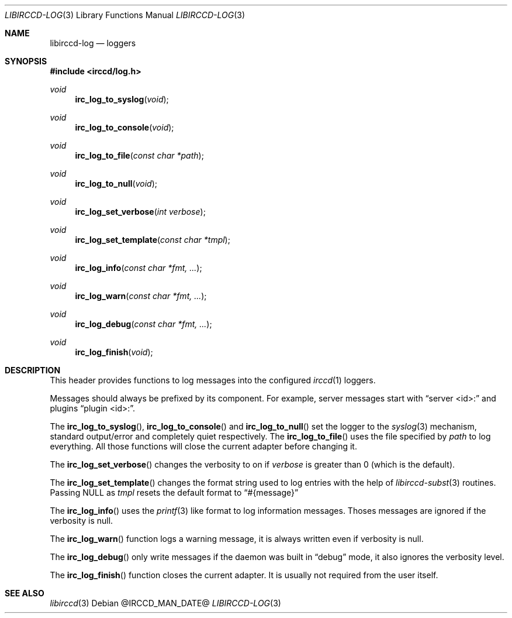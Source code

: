 .\"
.\" Copyright (c) 2013-2021 David Demelier <markand@malikania.fr>
.\"
.\" Permission to use, copy, modify, and/or distribute this software for any
.\" purpose with or without fee is hereby granted, provided that the above
.\" copyright notice and this permission notice appear in all copies.
.\"
.\" THE SOFTWARE IS PROVIDED "AS IS" AND THE AUTHOR DISCLAIMS ALL WARRANTIES
.\" WITH REGARD TO THIS SOFTWARE INCLUDING ALL IMPLIED WARRANTIES OF
.\" MERCHANTABILITY AND FITNESS. IN NO EVENT SHALL THE AUTHOR BE LIABLE FOR
.\" ANY SPECIAL, DIRECT, INDIRECT, OR CONSEQUENTIAL DAMAGES OR ANY DAMAGES
.\" WHATSOEVER RESULTING FROM LOSS OF USE, DATA OR PROFITS, WHETHER IN AN
.\" ACTION OF CONTRACT, NEGLIGENCE OR OTHER TORTIOUS ACTION, ARISING OUT OF
.\" OR IN CONNECTION WITH THE USE OR PERFORMANCE OF THIS SOFTWARE.
.\"
.Dd @IRCCD_MAN_DATE@
.Dt LIBIRCCD-LOG 3
.Os
.\" NAME
.Sh NAME
.Nm libirccd-log
.Nd loggers
.\" SYNOPSIS
.Sh SYNOPSIS
.In irccd/log.h
.Ft void
.Fn irc_log_to_syslog "void"
.Ft void
.Fn irc_log_to_console "void"
.Ft void
.Fn irc_log_to_file "const char *path"
.Ft void
.Fn irc_log_to_null "void"
.Ft void
.Fn irc_log_set_verbose "int verbose"
.Ft void
.Fn irc_log_set_template "const char *tmpl"
.Ft void
.Fn irc_log_info "const char *fmt, ..."
.Ft void
.Fn irc_log_warn "const char *fmt, ..."
.Ft void
.Fn irc_log_debug "const char *fmt, ..."
.Ft void
.Fn irc_log_finish "void"
.\" DESCRIPTION
.Sh DESCRIPTION
This header provides functions to log messages into the configured
.Xr irccd 1
loggers.
.Pp
Messages should always be prefixed by its component. For example, server
messages start with
.Dq server <id>:
and plugins
.Dq plugin <id>: .
.Pp
The
.Fn irc_log_to_syslog ,
.Fn irc_log_to_console
and
.Fn irc_log_to_null
set the logger to the
.Xr syslog 3
mechanism, standard output/error and completely quiet respectively. The
.Fn irc_log_to_file
uses the file specified by
.Pa path
to log everything. All those functions will close the current adapter before
changing it.
.Pp
The
.Fn irc_log_set_verbose
changes the verbosity to on if
.Fa verbose
is greater than 0 (which is the default).
.Pp
The
.Fn irc_log_set_template
changes the format string used to log entries with the help of
.Xr libirccd-subst 3
routines. Passing NULL as
.Ar tmpl
resets the default format to
.Dq #{message}
.Pp
The
.Fn irc_log_info
uses the
.Xr printf 3
like format to log information messages. Thoses messages are ignored if the
verbosity is null.
.Pp
The
.Fn irc_log_warn
function logs a warning message, it is always written even if verbosity is null.
.Pp
The
.Fn irc_log_debug
only write messages if the daemon was built in
.Dq debug
mode, it also ignores the verbosity level.
.Pp
The
.Fn irc_log_finish
function closes the current adapter. It is usually not required from the user
itself.
.\" SEE ALSO
.Sh SEE ALSO
.Xr libirccd 3
